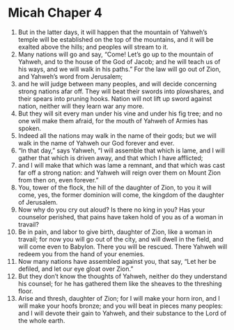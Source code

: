 ﻿
* Micah Chaper 4
1. But in the latter days, it will happen that the mountain of Yahweh’s temple will be established on the top of the mountains, and it will be exalted above the hills; and peoples will stream to it. 
2. Many nations will go and say, “Come! Let’s go up to the mountain of Yahweh, and to the house of the God of Jacob; and he will teach us of his ways, and we will walk in his paths.” For the law will go out of Zion, and Yahweh’s word from Jerusalem; 
3. and he will judge between many peoples, and will decide concerning strong nations afar off. They will beat their swords into plowshares, and their spears into pruning hooks. Nation will not lift up sword against nation, neither will they learn war any more. 
4. But they will sit every man under his vine and under his fig tree; and no one will make them afraid, for the mouth of Yahweh of Armies has spoken. 
5. Indeed all the nations may walk in the name of their gods; but we will walk in the name of Yahweh our God forever and ever. 
6. “In that day,” says Yahweh, “I will assemble that which is lame, and I will gather that which is driven away, and that which I have afflicted; 
7. and I will make that which was lame a remnant, and that which was cast far off a strong nation: and Yahweh will reign over them on Mount Zion from then on, even forever.” 
8. You, tower of the flock, the hill of the daughter of Zion, to you it will come, yes, the former dominion will come, the kingdom of the daughter of Jerusalem. 
9. Now why do you cry out aloud? Is there no king in you? Has your counselor perished, that pains have taken hold of you as of a woman in travail? 
10. Be in pain, and labor to give birth, daughter of Zion, like a woman in travail; for now you will go out of the city, and will dwell in the field, and will come even to Babylon. There you will be rescued. There Yahweh will redeem you from the hand of your enemies. 
11. Now many nations have assembled against you, that say, “Let her be defiled, and let our eye gloat over Zion.” 
12. But they don’t know the thoughts of Yahweh, neither do they understand his counsel; for he has gathered them like the sheaves to the threshing floor. 
13. Arise and thresh, daughter of Zion; for I will make your horn iron, and I will make your hoofs bronze; and you will beat in pieces many peoples: and I will devote their gain to Yahweh, and their substance to the Lord of the whole earth. 
